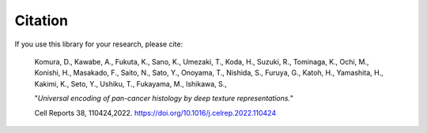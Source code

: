 ========
Citation
========

If you use this library for your research, please cite:

    Komura, D., Kawabe, A., Fukuta, K., Sano, K., Umezaki, T., Koda, H., Suzuki, R., Tominaga, K., Ochi, M., Konishi, H., Masakado, F., Saito, N., Sato, Y., Onoyama, T., Nishida, S., Furuya, G., Katoh, H., Yamashita, H., Kakimi, K., Seto, Y., Ushiku, T., Fukayama, M., Ishikawa, S., 
    
    "*Universal encoding of pan-cancer histology by deep texture representations.*"
    
    Cell Reports 38, 110424,2022. https://doi.org/10.1016/j.celrep.2022.110424